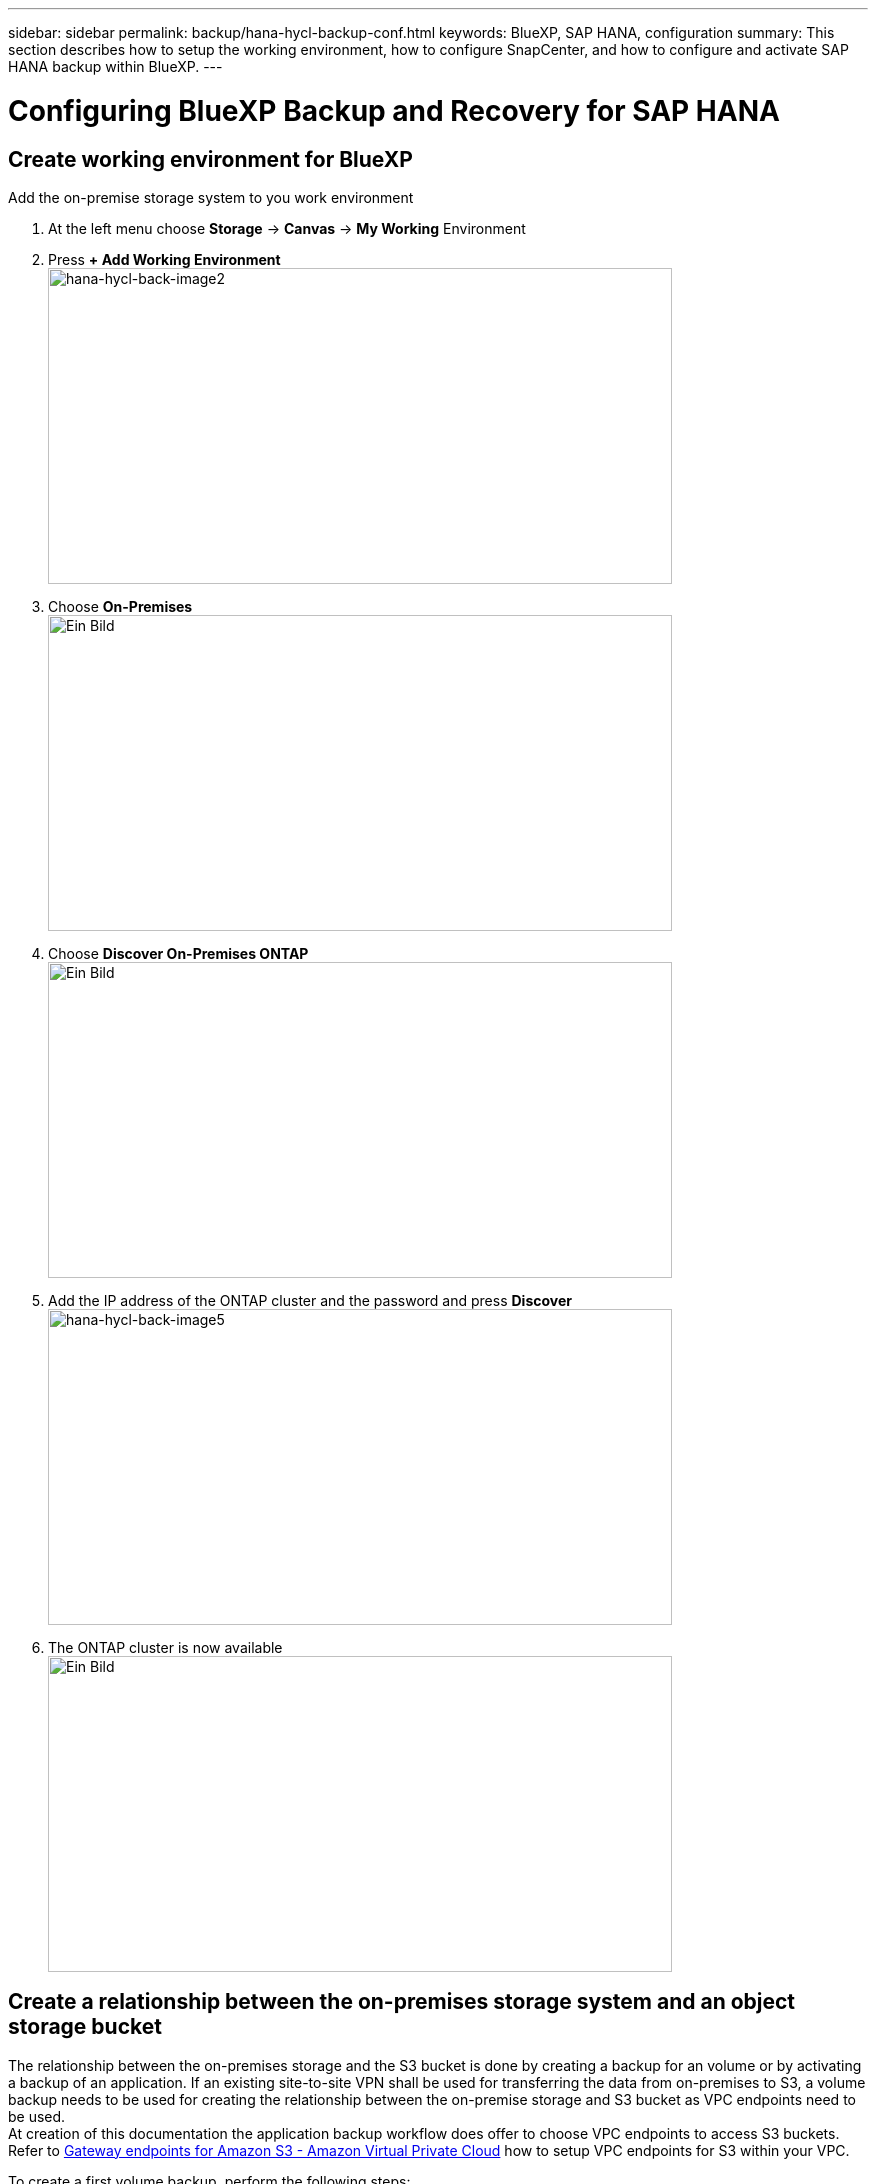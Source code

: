 ---
sidebar: sidebar
permalink: backup/hana-hycl-backup-conf.html
keywords: BlueXP, SAP HANA, configuration
summary: This section describes how to setup the working environment, how to configure SnapCenter, and how to configure and activate SAP HANA backup within BlueXP.
---

= Configuring BlueXP Backup and Recovery for SAP HANA
:hardbreaks:
:nofooter:
:icons: font
:linkattrs:
:imagesdir: ./../media/

[.lead]

== Create working environment for BlueXP

Add the on-premise storage system to you work environment

[arabic]
. At the left menu choose *Storage* -> *Canvas* -> *My Working* Environment
. Press *+ Add Working Environment* +
image:hana-hycl-back-image2.jpeg[hana-hycl-back-image2,width=624,height=316]

. Choose *On-Premises* +
image:hana-hycl-back-image3.jpeg[Ein Bild, das Text enthält. Automatisch generierte Beschreibung,width=624,height=316]

. Choose *Discover On-Premises ONTAP* +
image:hana-hycl-back-image4.jpeg[Ein Bild, das Text enthält. Automatisch generierte Beschreibung,width=624,height=316]

. Add the IP address of the ONTAP cluster and the password and press *Discover* +
image:hana-hycl-back-image5.jpeg[hana-hycl-back-image5,width=624,height=316]

. The ONTAP cluster is now available +
image:hana-hycl-back-image6.jpeg[Ein Bild, das Diagramm enthält. Automatisch generierte Beschreibung,width=624,height=316]


== Create a relationship between the on-premises storage system and an object storage bucket

The relationship between the on-premises storage and the S3 bucket is done by creating a backup for an volume or by activating a backup of an application. If an existing site-to-site VPN shall be used for transferring the data from on-premises to S3, a volume backup needs to be used for creating the relationship between the on-premise storage and S3 bucket as VPC endpoints need to be used. +
At creation of this documentation the application backup workflow does offer to choose VPC endpoints to access S3 buckets. +
Refer to https://docs.aws.amazon.com/vpc/latest/privatelink/vpc-endpoints-s3.html[Gateway endpoints for Amazon S3 - Amazon Virtual Private Cloud] how to setup VPC endpoints for S3 within your VPC.

To create a first volume backup, perform the following steps:

[arabic]
. Navigate via *Protection* to *Backup and recovery* and choose *Volumes* +
image:hana-hycl-back-image7.jpeg[hana-hycl-back-image7,width=624,height=308]

. Press the *Activate Backup* button +
image:hana-hycl-back-image8.jpeg[hana-hycl-back-image8,width=624,height=309]

. Choose the desired on-premises storage system and click *Activate Backup* +
image:hana-hycl-back-image9.jpeg[hana-hycl-back-image9,width=624,height=304]

. Choose *Backup* +
image:hana-hycl-back-image10.jpeg[hana-hycl-back-image10,width=624,height=307]

. Choose a volume which is stored at the same SVM as your SAP HANA data files and press *Next*. In this example the volume for /hana/shared has been chosen. +
image:hana-hycl-back-image12.jpeg[hana-hycl-back-image12,width=624,height=305]

. *Continue*, if an existing policy exists +
image:hana-hycl-back-image11.jpeg[hana-hycl-back-image11,width=624,height=304]

. Check the *Backup Option* and choose your desired Backup Provider. In this example AWS. +
Keep the option checked for already existing polices. +
Uncheck options you do not want to use. +
image:hana-hycl-back-image13.jpeg[Ein Bild, das Text, Software, Computersymbol, Webseite enthält. Automatisch generierte Beschreibung,width=624,height=306]

. Create a new bucket or choose an existing one. Provide your AWS account settings, the regio, your access key, and the secret key. Press *Next*. +
image:hana-hycl-back-image14.jpeg[hana-hycl-back-image14,width=624,height=306]

. Choose the correct IPspace of your on-premises storage system, select *Privat Endpoint Configuration* and choose the VPC endpoint for the S3. Press *Next*. +
image:hana-hycl-back-image15.jpeg[hana-hycl-back-image15,width=624,height=304]

. Review your configuration and press *Activate Backup* +
image:hana-hycl-back-image16.jpeg[hana-hycl-back-image16,width=624,height=304]

. The backup has been successfully initiated +
image:hana-hycl-back-image17.jpeg[hana-hycl-back-image17,width=624,height=304]


== Configure the SAP HANA system resource at SnapCenter 

[arabic]
. Check, if the SVM (hana in this example) where your SAP HANA system is stored has been added via the cluster. If only the SVM has been added, add the cluster. +
image:hana-hycl-back-image18.png[Graphical user interface, application Description automatically generated,width=604,height=156]

. Define a schedule policy with either daily, weekly, or monthly schedule type +
image:hana-hycl-back-image19.png[Graphical user interface, application Description automatically generated,width=604,height=140]
image:hana-hycl-back-image20.jpeg[hana-hycl-back-image20,width=167,height=167] 

. Add the new policy to your SAP HANA system and assign a daily schedule +
image:hana-hycl-back-image21.png[Graphical user interface, application Description automatically generated,width=604,height=215]

. Once configured new backups with this policy will be available after the policy has been executed according to the schedule defined.
image:hana-hycl-back-image22.png[Graphical user interface, application, Teams Description automatically generated,width=604,height=193]


== Adding SnapCenter to the BlueXP Working Environment

[arabic]
. At the left menu choose *Protection* -> *Backup and recovery* -> *Applications*

. Choose *Hybrid* from the pulldown menu  +
image:hana-hycl-back-image23.jpeg[hana-hycl-back-image23,width=624,height=316]

. Choose *SnapCenter Servers* at the Settings menu +
image:hana-hycl-back-image24.jpeg[Ein Bild, das Text enthält. Automatisch generierte Beschreibung,width=624,height=316]

. Register the SnapCenter Server +
image:hana-hycl-back-image25.jpeg[Ein Bild, das Text enthält. Automatisch generierte Beschreibung,width=624,height=316]

. Added the SnapCenter Server credentials +
image:hana-hycl-back-image26.jpeg[hana-hycl-back-image26,width=624,height=315]

. The SnapCenter Servers has been added and data will discovered +
image:hana-hycl-back-image27.jpeg[hana-hycl-back-image27,width=624,height=316]

. Once the discovery job has been finished the SAP HANA system will be available +
image:hana-hycl-back-image28.jpeg[Ein Bild, das Text enthält. Automatisch generierte Beschreibung,width=624,height=316]


== Creating a Backup Policy for Application Backup 

[arabic]
. Choose *Polices* within the settings menu +
image:hana-hycl-back-image29.jpeg[hana-hycl-back-image29,width=624,height=316]

.  Create a new policy, if desired by click *Create Policy*
image:hana-hycl-back-image30.jpeg[hana-hycl-back-image30,width=624,height=316]

. Provide the policy name, desired SnapMirror label, choose your desired options,and press *Create*
image:hana-hycl-back-image31.jpeg[hana-hycl-back-image31,width=624,height=315]

. The new policy is available.
image:hana-hycl-back-image32.jpeg[hana-hycl-back-image32,width=624,height=315]


== Protecting the SAP HANA database with Cloud Backup for Applications

[arabic]
. Choose *Activate Backup* for the SAP HANA system 
image:hana-hycl-back-image33.jpeg[Ein Bild, das Text enthält. Automatisch generierte Beschreibung,width=624,height=316]

. Choose the previously created policy and click *Next*
image:hana-hycl-back-image34.jpeg[Ein Bild, das Text enthält. Automatisch generierte Beschreibung,width=624,height=316]

. As the storage system and the connector have configured upfront the backup will be activated 
image:hana-hycl-back-image35.jpeg[Ein Bild, das Text enthält. Automatisch generierte Beschreibung,width=624,height=316]

. Once the job has been completed the System will be listed
image:hana-hycl-back-image36.jpeg[Ein Bild, das Text enthält. Automatisch generierte Beschreibung,width=624,height=337]

. After some time the backups will be listed at the detail view of the SAP HANA System. +
A daily backup will be listed the next day.
image:hana-hycl-back-image37.jpeg[hana-hycl-back-image37,width=624,height=316] 

In some environments it might the necessary to remove any existing schedule settings of the snapmirror source. To do so execute the following command at the source ONTAP system: _snapmirror modify -destination-path <hana-cloud-svm>:<SID_data_mnt00001>_copy -schedule ""_
